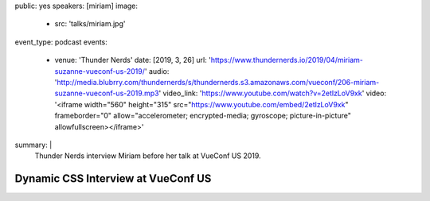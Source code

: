 public: yes
speakers: [miriam]
image:
  - src: 'talks/miriam.jpg'
event_type: podcast
events:
  - venue: 'Thunder Nerds'
    date: [2019, 3, 26]
    url: 'https://www.thundernerds.io/2019/04/miriam-suzanne-vueconf-us-2019/'
    audio: 'http://media.blubrry.com/thundernerds/s/thundernerds.s3.amazonaws.com/vueconf/206-miriam-suzanne-vueconf-us-2019.mp3'
    video_link: 'https://www.youtube.com/watch?v=2etlzLoV9xk'
    video: '<iframe width="560" height="315" src="https://www.youtube.com/embed/2etlzLoV9xk" frameborder="0" allow="accelerometer; encrypted-media; gyroscope; picture-in-picture" allowfullscreen></iframe>'
summary: |
  Thunder Nerds interview Miriam
  before her talk at VueConf US 2019.


Dynamic CSS Interview at VueConf US
===================================
